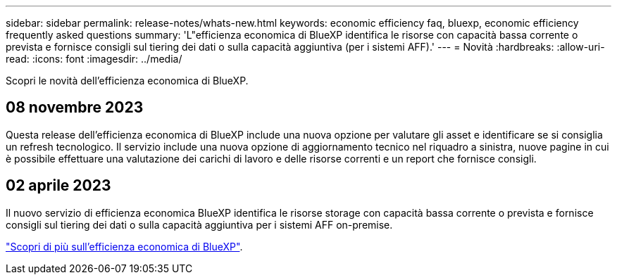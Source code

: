---
sidebar: sidebar 
permalink: release-notes/whats-new.html 
keywords: economic efficiency faq, bluexp, economic efficiency frequently asked questions 
summary: 'L"efficienza economica di BlueXP identifica le risorse con capacità bassa corrente o prevista e fornisce consigli sul tiering dei dati o sulla capacità aggiuntiva (per i sistemi AFF).' 
---
= Novità
:hardbreaks:
:allow-uri-read: 
:icons: font
:imagesdir: ../media/


[role="lead"]
Scopri le novità dell'efficienza economica di BlueXP.



== 08 novembre 2023

Questa release dell'efficienza economica di BlueXP include una nuova opzione per valutare gli asset e identificare se si consiglia un refresh tecnologico. Il servizio include una nuova opzione di aggiornamento tecnico nel riquadro a sinistra, nuove pagine in cui è possibile effettuare una valutazione dei carichi di lavoro e delle risorse correnti e un report che fornisce consigli.



== 02 aprile 2023

Il nuovo servizio di efficienza economica BlueXP identifica le risorse storage con capacità bassa corrente o prevista e fornisce consigli sul tiering dei dati o sulla capacità aggiuntiva per i sistemi AFF on-premise.

link:https://docs.netapp.com/us-en/bluexp-economic-efficiency/get-started/intro.html["Scopri di più sull'efficienza economica di BlueXP"].
